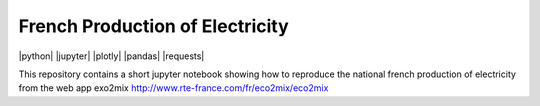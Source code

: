 ################################
French Production of Electricity
################################

|python| |jupyter| |plotly| |pandas| |requests|

.. class:: no-web

    This repository contains a short jupyter notebook showing how to reproduce the national french production of electricity from the web app exo2mix http://www.rte-france.com/fr/eco2mix/eco2mix


    .. image::
        :alt: French Production of Electricity
        :width: 100%
        :align: center





.. class:: no-web no-pdf
